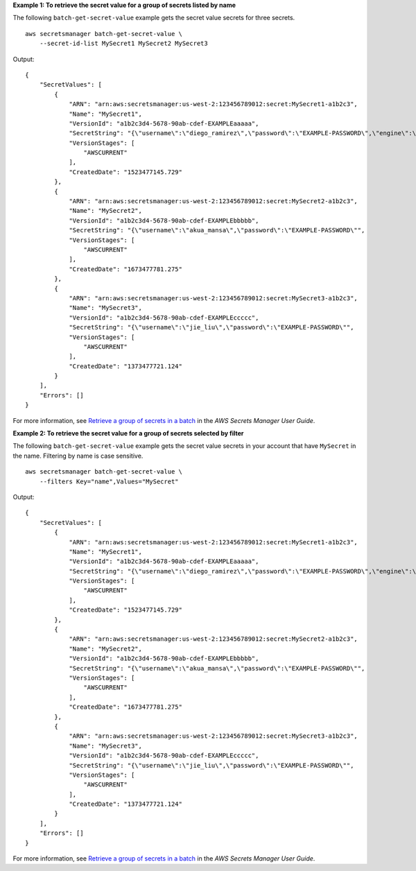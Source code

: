 **Example 1: To retrieve the secret value for a group of secrets listed by name**

The following ``batch-get-secret-value`` example gets the secret value secrets for three secrets. ::

    aws secretsmanager batch-get-secret-value \
        --secret-id-list MySecret1 MySecret2 MySecret3

Output::


    {
        "SecretValues": [
            {
                "ARN": "arn:aws:secretsmanager:us-west-2:123456789012:secret:MySecret1-a1b2c3",
                "Name": "MySecret1",
                "VersionId": "a1b2c3d4-5678-90ab-cdef-EXAMPLEaaaaa",
                "SecretString": "{\"username\":\"diego_ramirez\",\"password\":\"EXAMPLE-PASSWORD\",\"engine\":\"mysql\",\"host\":\"secretsmanagertutorial.cluster.us-west-2.rds.amazonaws.com\",\"port\":3306,\"dbClusterIdentifier\":\"secretsmanagertutorial\"}",
                "VersionStages": [
                    "AWSCURRENT"
                ],
                "CreatedDate": "1523477145.729"
            },
            {
                "ARN": "arn:aws:secretsmanager:us-west-2:123456789012:secret:MySecret2-a1b2c3",
                "Name": "MySecret2",
                "VersionId": "a1b2c3d4-5678-90ab-cdef-EXAMPLEbbbbb",
                "SecretString": "{\"username\":\"akua_mansa\",\"password\":\"EXAMPLE-PASSWORD\"",
                "VersionStages": [
                    "AWSCURRENT"
                ],
                "CreatedDate": "1673477781.275"
            },
            {
                "ARN": "arn:aws:secretsmanager:us-west-2:123456789012:secret:MySecret3-a1b2c3",
                "Name": "MySecret3",
                "VersionId": "a1b2c3d4-5678-90ab-cdef-EXAMPLEccccc",
                "SecretString": "{\"username\":\"jie_liu\",\"password\":\"EXAMPLE-PASSWORD\"",
                "VersionStages": [
                    "AWSCURRENT"
                ],
                "CreatedDate": "1373477721.124"
            }
        ],
        "Errors": []
    }

For more information, see `Retrieve a group of secrets in a batch <https://docs.aws.amazon.com/secretsmanager/latest/userguide/retrieving-secrets_batch.html>`__ in the *AWS Secrets Manager User Guide*.

**Example 2: To retrieve the secret value for a group of secrets selected by filter**

The following ``batch-get-secret-value`` example gets the secret value secrets in your account that have ``MySecret`` in the name. Filtering by name is case sensitive. ::

    aws secretsmanager batch-get-secret-value \
        --filters Key="name",Values="MySecret"

Output::

    {
        "SecretValues": [
            {
                "ARN": "arn:aws:secretsmanager:us-west-2:123456789012:secret:MySecret1-a1b2c3",
                "Name": "MySecret1",
                "VersionId": "a1b2c3d4-5678-90ab-cdef-EXAMPLEaaaaa",
                "SecretString": "{\"username\":\"diego_ramirez\",\"password\":\"EXAMPLE-PASSWORD\",\"engine\":\"mysql\",\"host\":\"secretsmanagertutorial.cluster.us-west-2.rds.amazonaws.com\",\"port\":3306,\"dbClusterIdentifier\":\"secretsmanagertutorial\"}",
                "VersionStages": [
                    "AWSCURRENT"
                ],
                "CreatedDate": "1523477145.729"
            },
            {
                "ARN": "arn:aws:secretsmanager:us-west-2:123456789012:secret:MySecret2-a1b2c3",
                "Name": "MySecret2",
                "VersionId": "a1b2c3d4-5678-90ab-cdef-EXAMPLEbbbbb",
                "SecretString": "{\"username\":\"akua_mansa\",\"password\":\"EXAMPLE-PASSWORD\"",
                "VersionStages": [
                    "AWSCURRENT"
                ],
                "CreatedDate": "1673477781.275"
            },
            {
                "ARN": "arn:aws:secretsmanager:us-west-2:123456789012:secret:MySecret3-a1b2c3",
                "Name": "MySecret3",
                "VersionId": "a1b2c3d4-5678-90ab-cdef-EXAMPLEccccc",
                "SecretString": "{\"username\":\"jie_liu\",\"password\":\"EXAMPLE-PASSWORD\"",
                "VersionStages": [
                    "AWSCURRENT"
                ],
                "CreatedDate": "1373477721.124"
            }
        ],
        "Errors": []
    }

For more information, see `Retrieve a group of secrets in a batch <https://docs.aws.amazon.com/secretsmanager/latest/userguide/retrieving-secrets_batch.html>`__ in the *AWS Secrets Manager User Guide*.